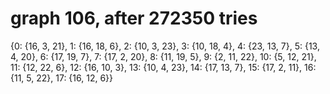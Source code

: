 * graph 106, after 272350 tries

{0: {16, 3, 21}, 1: {16, 18, 6}, 2: {10, 3, 23}, 3: {10, 18, 4}, 4: {23, 13, 7}, 5: {13, 4, 20}, 6: {17, 19, 7}, 7: {17, 2, 20}, 8: {11, 19, 5}, 9: {2, 11, 22}, 10: {5, 12, 21}, 11: {12, 22, 6}, 12: {16, 10, 3}, 13: {10, 4, 23}, 14: {17, 13, 7}, 15: {17, 2, 11}, 16: {11, 5, 22}, 17: {16, 12, 6}}

